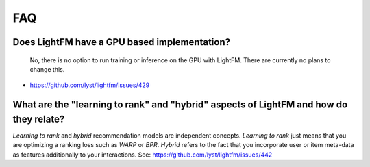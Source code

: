 ===
FAQ
===

Does LightFM have a GPU based implementation?
=============================================
 No, there is no option to run training or inference on the GPU with LightFM. There are
 currently no plans to change this.
- https://github.com/lyst/lightfm/issues/429

What are the "learning to rank" and "hybrid" aspects of LightFM and how do they relate?
=======================================================================================
*Learning to rank* and *hybrid* recommendation models are independent concepts. 
*Learning to rank* just means that you are optimizing a ranking loss such as `WARP` or 
`BPR`. *Hybrid* refers to the fact that you incorporate user or item 
meta-data as features additionally to your interactions.
See: https://github.com/lyst/lightfm/issues/442
